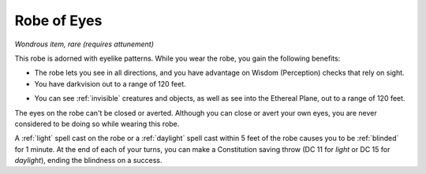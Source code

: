 Robe of Eyes
~~~~~~~~~~~~


.. https://stackoverflow.com/questions/11984652/bold-italic-in-restructuredtext

.. raw:: html

   <style type="text/css">
     span.bolditalic {
       font-weight: bold;
       font-style: italic;
     }
   </style>

.. role:: bi
   :class: bolditalic


*Wondrous item, rare (requires attunement)*

This robe is adorned with eyelike patterns. While you wear the robe, you
gain the following benefits:

-  The robe lets you see in all directions, and you have advantage on
   Wisdom (Perception) checks that rely on sight.

-  You have darkvision out to a range of 120 feet.

.. index:: invisible; counteracted by Robe of Eyes

-  You can see :ref:`invisible` creatures and objects, as well as see into the
   Ethereal Plane, out to a range of 120 feet.

The eyes on the robe can't be closed or averted. Although you can close
or avert your own eyes, you are never considered to be doing so while
wearing this robe.

.. index:: blinded; by robe of eyes

A :ref:`light` spell cast on the robe or a :ref:`daylight` spell cast within 5
feet of the robe causes you to be :ref:`blinded` for 1 minute. At the end of
each of your turns, you can make a Constitution saving throw (DC 11 for
*light* or DC 15 for *daylight*), ending the blindness on a success.

